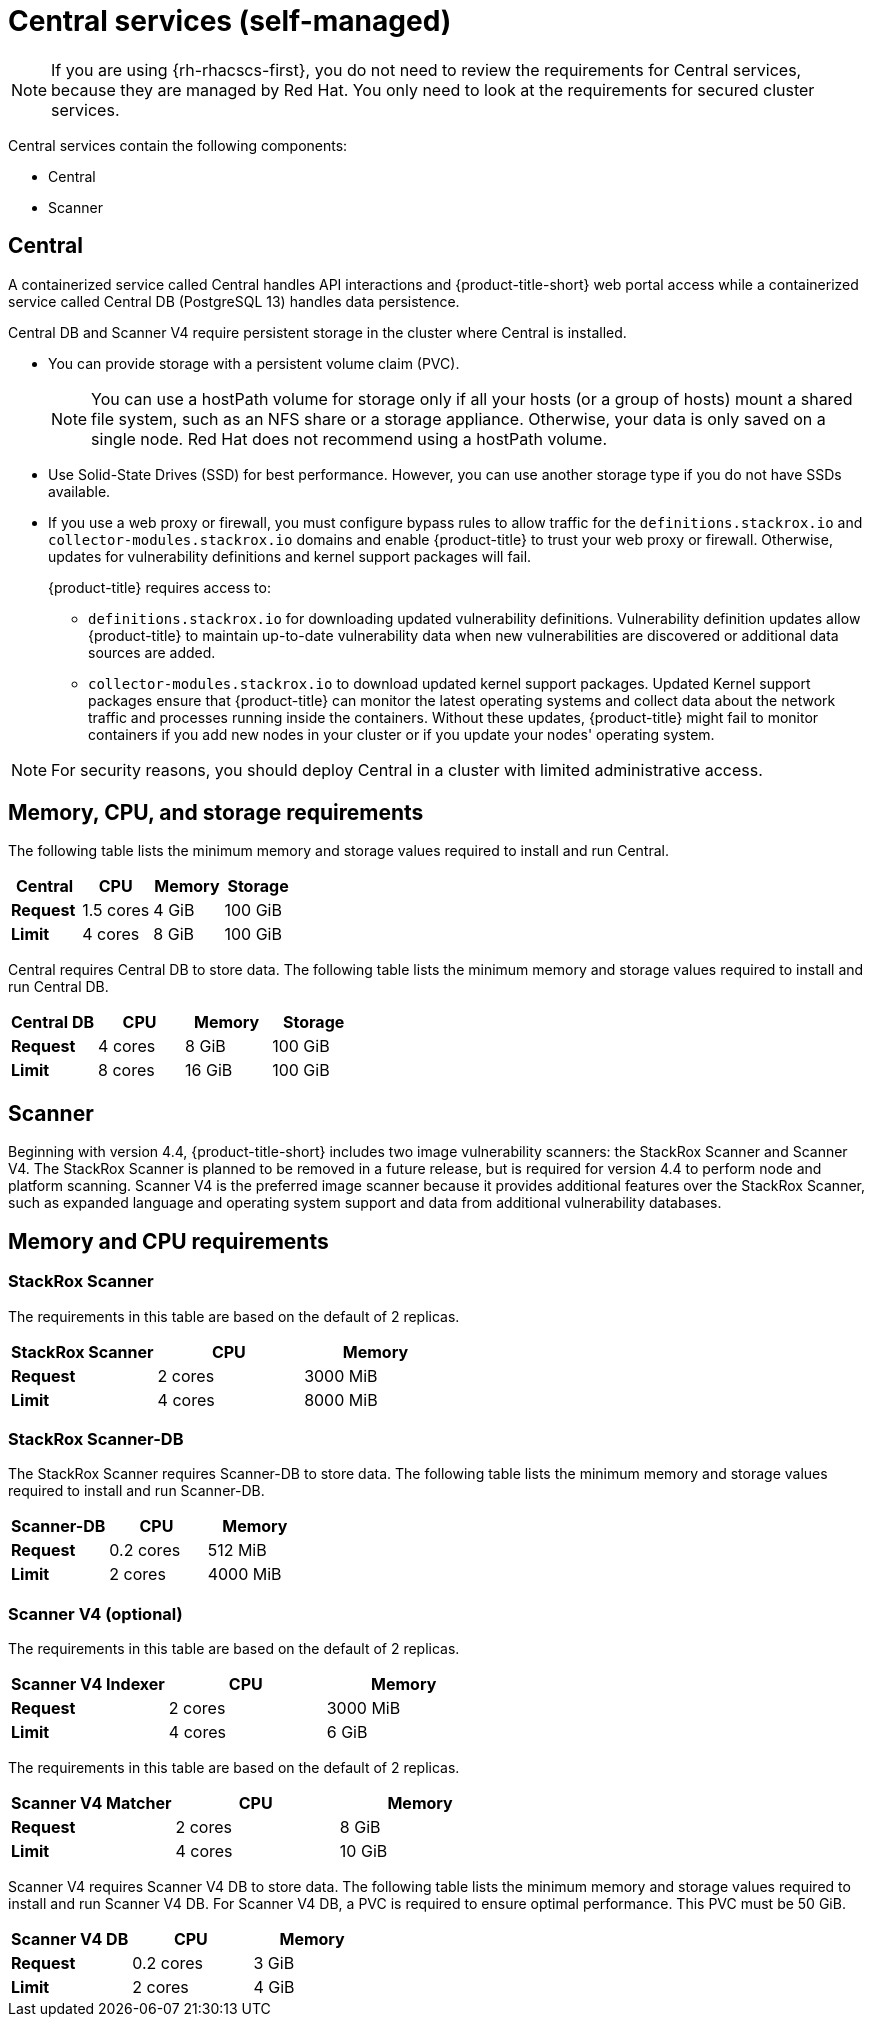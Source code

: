 // Module included in the following assemblies:
//
// * installing/acs-default-requirements.adoc
:_mod-docs-content-type: CONCEPT
[id="default-requirements-central-services_{context}"]
= Central services (self-managed)

[NOTE]
====
If you are using {rh-rhacscs-first}, you do not need to review the requirements for Central services, because they are managed by Red{nbsp}Hat. You only need to look at the requirements for secured cluster services.
====

Central services contain the following components:

* Central
* Scanner

[id="default-requirements-central-services-central_{context}"]
== Central

A containerized service called Central handles API interactions and {product-title-short} web portal access while a containerized service called Central DB (PostgreSQL 13) handles data persistence.

Central DB and Scanner V4 require persistent storage in the cluster where Central is installed.

* You can provide storage with a persistent volume claim (PVC).
+
[NOTE]
====
You can use a hostPath volume for storage only if all your hosts (or a group of hosts) mount a shared file system, such as an NFS share or a storage appliance.
Otherwise, your data is only saved on a single node. Red{nbsp}Hat does not
recommend using a hostPath volume.
====
* Use Solid-State Drives (SSD) for best performance.
However, you can use another storage type if you do not have SSDs available.
* If you use a web proxy or firewall, you must configure bypass rules to allow traffic for the `definitions.stackrox.io` and `collector-modules.stackrox.io` domains and enable {product-title} to trust your web proxy or firewall. Otherwise, updates for vulnerability definitions and kernel support packages will fail.
+
{product-title} requires access to:

** `definitions.stackrox.io` for downloading updated vulnerability definitions. Vulnerability definition updates allow {product-title} to maintain up-to-date vulnerability data when new vulnerabilities are discovered or additional data sources are added.
** `collector-modules.stackrox.io` to download updated kernel support packages. Updated Kernel support packages ensure that {product-title} can monitor the latest operating systems and collect data about the network traffic and processes running inside the containers. Without these updates, {product-title} might fail to monitor containers if you add new nodes in your cluster or if you update your nodes' operating system.

[NOTE]
====
For security reasons, you should deploy Central in a cluster with limited administrative access.
====

[discrete]
== Memory, CPU, and storage requirements

The following table lists the minimum memory and storage values required to install and run Central.

|===
| Central | CPU | Memory | Storage

| *Request*
| 1.5 cores
| 4 GiB
| 100 GiB

| *Limit*
| 4 cores
| 8 GiB
| 100 GiB
|===

Central requires Central DB to store data. The following table lists the minimum memory and storage values required to install and run Central DB.

|===
| Central DB | CPU | Memory | Storage

| *Request*
| 4 cores
| 8 GiB
| 100 GiB

| *Limit*
| 8 cores
| 16 GiB
| 100 GiB
|===


[id="default-requirements-central-services-scanner_{context}"]
== Scanner

Beginning with version 4.4, {product-title-short} includes two image vulnerability scanners: the StackRox Scanner and Scanner V4. The StackRox Scanner is planned to be removed in a future release, but is required for version 4.4 to perform node and platform scanning. Scanner V4 is the preferred image scanner because it provides additional features over the StackRox Scanner, such as expanded language and operating system support and data from additional vulnerability databases.

[discrete]
== Memory and CPU requirements

[discrete]
=== StackRox Scanner

The requirements in this table are based on the default of 2 replicas.

|===
| StackRox Scanner | CPU | Memory

| *Request*
| 2 cores
| 3000 MiB

| *Limit*
| 4 cores
| 8000 MiB
|===

[discrete]
=== StackRox Scanner-DB

The StackRox Scanner requires Scanner-DB to store data. The following table lists the minimum memory and storage values required to install and run Scanner-DB.

|===
| Scanner-DB | CPU | Memory

| *Request*
| 0.2 cores
| 512 MiB

| *Limit*
| 2 cores
| 4000 MiB
|===

[discrete]
=== Scanner V4 (optional)

The requirements in this table are based on the default of 2 replicas.

|===
| Scanner V4 Indexer | CPU | Memory

| *Request*
| 2 cores
| 3000 MiB

| *Limit*
| 4 cores
| 6 GiB

|===

The requirements in this table are based on the default of 2 replicas.

|===
| *Scanner V4 Matcher* | CPU | Memory

| *Request*
| 2 cores
| 8 GiB

| *Limit*
| 4 cores
| 10 GiB
|===

Scanner V4 requires Scanner V4 DB to store data. The following table lists the minimum memory and storage values required to install and run Scanner V4 DB. For Scanner V4 DB, a PVC is required to ensure optimal performance. This PVC must be 50 GiB.

|===
| Scanner V4 DB | CPU | Memory

| *Request*
| 0.2 cores
| 3 GiB

| *Limit*
| 2 cores
| 4 GiB
|===